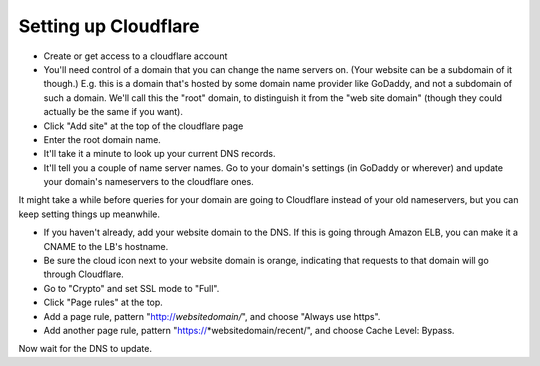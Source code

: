 Setting up Cloudflare
=====================

* Create or get access to a cloudflare account

* You'll need control of a domain that you can change the name servers on.
  (Your website can be a subdomain of it though.)
  E.g. this is a domain that's hosted by some domain name provider like
  GoDaddy, and not a subdomain of such a domain. We'll call this the
  "root" domain, to distinguish it from the "web site domain" (though
  they could actually be the same if you want).

* Click "Add site" at the top of the cloudflare page

* Enter the root domain name.

* It'll take it a minute to look up your current DNS records.

* It'll tell you a couple of name server names. Go to your domain's settings
  (in GoDaddy or wherever) and update your domain's nameservers to the cloudflare
  ones.

It might take a while before queries for your domain are going to Cloudflare instead
of your old nameservers, but you can keep setting things up meanwhile.

* If you haven't already, add your website domain to the DNS. If this is
  going through Amazon ELB, you can make it a CNAME to the LB's hostname.

* Be sure the cloud icon next to your website domain is orange, indicating that
  requests to that domain will go through Cloudflare.

* Go to "Crypto" and set SSL mode to "Full".

* Click "Page rules" at the top.

* Add a page rule, pattern "http://*websitedomain/*", and choose "Always
  use https".

* Add another page rule, pattern "https://*websitedomain/recent/", and choose
  Cache Level: Bypass.

Now wait for the DNS to update.
